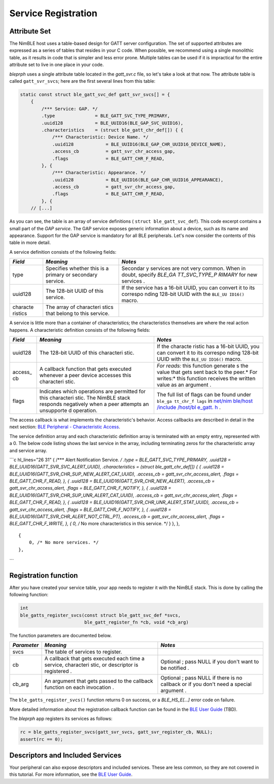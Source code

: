 Service Registration
====================

Attribute Set
^^^^^^^^^^^^^

The NimBLE host uses a table-based design for GATT server configuration.
The set of supported attributes are expressed as a series of tables that
resides in your C code. When possible, we recommend using a single
monolithic table, as it results in code that is simpler and less error
prone. Multiple tables can be used if it is impractical for the entire
attribute set to live in one place in your code.

*bleprph* uses a single attribute table located in the *gatt\_svr.c*
file, so let's take a look at that now. The attribute table is called
``gatt_svr_svcs``; here are the first several lines from this table:

.. code:: c

    static const struct ble_gatt_svc_def gatt_svr_svcs[] = {
        {
            /*** Service: GAP. */
            .type               = BLE_GATT_SVC_TYPE_PRIMARY,
            .uuid128            = BLE_UUID16(BLE_GAP_SVC_UUID16),
            .characteristics    = (struct ble_gatt_chr_def[]) { {
                /*** Characteristic: Device Name. */
                .uuid128            = BLE_UUID16(BLE_GAP_CHR_UUID16_DEVICE_NAME),
                .access_cb          = gatt_svr_chr_access_gap,
                .flags              = BLE_GATT_CHR_F_READ,
            }, {
                /*** Characteristic: Appearance. */
                .uuid128            = BLE_UUID16(BLE_GAP_CHR_UUID16_APPEARANCE),
                .access_cb          = gatt_svr_chr_access_gap,
                .flags              = BLE_GATT_CHR_F_READ,
            }, {
        // [...]

As you can see, the table is an array of service definitions (
``struct ble_gatt_svc_def``). This code excerpt contains a small part of
the *GAP service*. The GAP service exposes generic information about a
device, such as its name and appearance. Support for the GAP service is
mandatory for all BLE peripherals. Let's now consider the contents of
this table in more detail.

A service definition consists of the following fields:

+----------+------------+----------+
| *Field*  | *Meaning*  | *Notes*  |
+==========+============+==========+
| type     | Specifies  | Secondar |
|          | whether    | y        |
|          | this is a  | services |
|          | primary or | are not  |
|          | secondary  | very     |
|          | service.   | common.  |
|          |            | When in  |
|          |            | doubt,   |
|          |            | specify  |
|          |            | *BLE\_GA |
|          |            | TT\_SVC\ |
|          |            | _TYPE\_P |
|          |            | RIMARY*  |
|          |            | for new  |
|          |            | services |
|          |            | .        |
+----------+------------+----------+
| uuid128  | The        | If the   |
|          | 128-bit    | service  |
|          | UUID of    | has a    |
|          | this       | 16-bit   |
|          | service.   | UUID,    |
|          |            | you can  |
|          |            | convert  |
|          |            | it to    |
|          |            | its      |
|          |            | correspo |
|          |            | nding    |
|          |            | 128-bit  |
|          |            | UUID     |
|          |            | with the |
|          |            | ``BLE_UU |
|          |            | ID16()`` |
|          |            | macro.   |
+----------+------------+----------+
| characte | The array  |          |
| ristics  | of         |          |
|          | characteri |          |
|          | stics      |          |
|          | that       |          |
|          | belong to  |          |
|          | this       |          |
|          | service.   |          |
+----------+------------+----------+

A service is little more than a container of characteristics; the
characteristics themselves are where the real action happens. A
characteristic definition consists of the following fields:

+----------+------------+----------+
| *Field*  | *Meaning*  | *Notes*  |
+==========+============+==========+
| uuid128  | The        | If the   |
|          | 128-bit    | characte |
|          | UUID of    | ristic   |
|          | this       | has a    |
|          | characteri | 16-bit   |
|          | stic.      | UUID,    |
|          |            | you can  |
|          |            | convert  |
|          |            | it to    |
|          |            | its      |
|          |            | correspo |
|          |            | nding    |
|          |            | 128-bit  |
|          |            | UUID     |
|          |            | with the |
|          |            | ``BLE_UU |
|          |            | ID16()`` |
|          |            | macro.   |
+----------+------------+----------+
| access\_ | A callback | *For     |
| cb       | function   | reads:*  |
|          | that gets  | this     |
|          | executed   | function |
|          | whenever a | generate |
|          | peer       | s        |
|          | device     | the      |
|          | accesses   | value    |
|          | this       | that     |
|          | characteri | gets     |
|          | stic.      | sent     |
|          |            | back to  |
|          |            | the      |
|          |            | peer.\ * |
|          |            | For      |
|          |            | writes:* |
|          |            | this     |
|          |            | function |
|          |            | receives |
|          |            | the      |
|          |            | written  |
|          |            | value as |
|          |            | an       |
|          |            | argument |
|          |            | .        |
+----------+------------+----------+
| flags    | Indicates  | The full |
|          | which      | list of  |
|          | operations | flags    |
|          | are        | can be   |
|          | permitted  | found    |
|          | for this   | under    |
|          | characteri | ``ble_ga |
|          | stic.      | tt_chr_f |
|          | The NimBLE | lags``   |
|          | stack      | in       |
|          | responds   | `net/nim |
|          | negatively | ble/host |
|          | when a     | /include |
|          | peer       | /host/bl |
|          | attempts   | e\_gatt. |
|          | an         | h <https |
|          | unsupporte | ://githu |
|          | d          | b.com/ap |
|          | operation. | ache/myn |
|          |            | ewt-core |
|          |            | /blob/ma |
|          |            | ster/net |
|          |            | /nimble/ |
|          |            | host/inc |
|          |            | lude/hos |
|          |            | t/ble_ga |
|          |            | tt.h>`__ |
|          |            | .        |
+----------+------------+----------+

The access callback is what implements the characteristic's behavior.
Access callbacks are described in detail in the next section: `BLE
Peripheral - Characteristic Access <bleprph-chr-access/>`__.

The service definition array and each characteristic definition array is
terminated with an empty entry, represented with a 0. The below code
listing shows the last service in the array, including terminating zeros
for the characteristic array and service array.

\`\`\`c hl\_lines="26 31" { /\*\*\* Alert Notification Service. */ .type
= BLE\_GATT\_SVC\_TYPE\_PRIMARY, .uuid128 =
BLE\_UUID16(GATT\_SVR\_SVC\_ALERT\_UUID), .characteristics = (struct
ble\_gatt\_chr\_def[]) { { .uuid128 =
BLE\_UUID16(GATT\_SVR\_CHR\_SUP\_NEW\_ALERT\_CAT\_UUID), .access\_cb =
gatt\_svr\_chr\_access\_alert, .flags = BLE\_GATT\_CHR\_F\_READ, }, {
.uuid128 = BLE\_UUID16(GATT\_SVR\_CHR\_NEW\_ALERT), .access\_cb =
gatt\_svr\_chr\_access\_alert, .flags = BLE\_GATT\_CHR\_F\_NOTIFY, }, {
.uuid128 = BLE\_UUID16(GATT\_SVR\_CHR\_SUP\_UNR\_ALERT\_CAT\_UUID),
.access\_cb = gatt\_svr\_chr\_access\_alert, .flags =
BLE\_GATT\_CHR\_F\_READ, }, { .uuid128 =
BLE\_UUID16(GATT\_SVR\_CHR\_UNR\_ALERT\_STAT\_UUID), .access\_cb =
gatt\_svr\_chr\_access\_alert, .flags = BLE\_GATT\_CHR\_F\_NOTIFY, }, {
.uuid128 = BLE\_UUID16(GATT\_SVR\_CHR\_ALERT\_NOT\_CTRL\_PT),
.access\_cb = gatt\_svr\_chr\_access\_alert, .flags =
BLE\_GATT\_CHR\_F\_WRITE, }, { 0, /* No more characteristics in this
service. \*/ } }, },

::

    {
        0, /* No more services. */
    },

\`\`\`

Registration function
^^^^^^^^^^^^^^^^^^^^^

After you have created your service table, your app needs to register it
with the NimBLE stack. This is done by calling the following function:

.. code:: c

    int
    ble_gatts_register_svcs(const struct ble_gatt_svc_def *svcs,
                            ble_gatt_register_fn *cb, void *cb_arg)

The function parameters are documented below.

+--------------+------------+----------+
| *Parameter*  | *Meaning*  | *Notes*  |
+==============+============+==========+
| svcs         | The table  |          |
|              | of         |          |
|              | services   |          |
|              | to         |          |
|              | register.  |          |
+--------------+------------+----------+
| cb           | A callback | Optional |
|              | that gets  | ;        |
|              | executed   | pass     |
|              | each time  | NULL if  |
|              | a service, | you      |
|              | characteri | don't    |
|              | stic,      | want to  |
|              | or         | be       |
|              | descriptor | notified |
|              | is         | .        |
|              | registered |          |
|              | .          |          |
+--------------+------------+----------+
| cb\_arg      | An         | Optional |
|              | argument   | ;        |
|              | that gets  | pass     |
|              | passed to  | NULL if  |
|              | the        | there is |
|              | callback   | no       |
|              | function   | callback |
|              | on each    | or if    |
|              | invocation | you      |
|              | .          | don't    |
|              |            | need a   |
|              |            | special  |
|              |            | argument |
|              |            | .        |
+--------------+------------+----------+

The ``ble_gatts_register_svcs()`` function returns 0 on success, or a
*BLE\_HS\_E[...]* error code on failure.

More detailed information about the registration callback function can
be found in the `BLE User Guide <../../../network/ble/ble_intro/>`__
(TBD).

The *bleprph* app registers its services as follows:

.. code:: c

        rc = ble_gatts_register_svcs(gatt_svr_svcs, gatt_svr_register_cb, NULL);
        assert(rc == 0);

Descriptors and Included Services
^^^^^^^^^^^^^^^^^^^^^^^^^^^^^^^^^

Your peripheral can also expose descriptors and included services. These
are less common, so they are not covered in this tutorial. For more
information, see the `BLE User
Guide <../../../network/ble/ble_intro/>`__.
